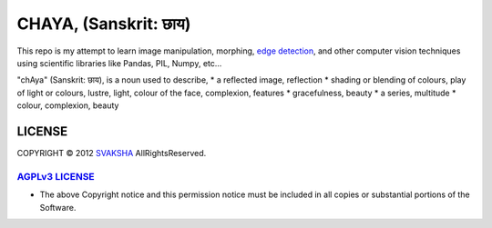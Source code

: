 CHAYA, (Sanskrit: छाय)
========================

This repo is my attempt to learn image manipulation, morphing, `edge detection <http://en.wikipedia.org/wiki/Edge_detection>`_, and other computer vision techniques using scientific libraries like Pandas, PIL, Numpy, etc...

"chAya" (Sanskrit: छाय), is a noun used to describe,
* a reflected image, reflection
* shading or blending of colours, play of light or colours, lustre, light, colour of the face, complexion, features
* gracefulness, beauty
* a series, multitude
* colour, complexion, beauty


LICENSE
---------
COPYRIGHT © 2012 `SVAKSHA <https://github.com/svaksha>`_  AllRightsReserved.

`AGPLv3 LICENSE <http://www.gnu.org/licenses/agpl.html>`_
~~~~~~~~~~~~~~~~~~~~~~~~~
* The above Copyright notice and this permission notice must be included in
  all copies or substantial portions of the Software.

